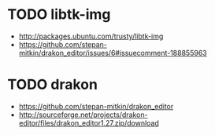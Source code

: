 * TODO libtk-img
  - http://packages.ubuntu.com/trusty/libtk-img
  - https://github.com/stepan-mitkin/drakon_editor/issues/6#issuecomment-188855963
* TODO drakon
  - https://github.com/stepan-mitkin/drakon_editor
  - http://sourceforge.net/projects/drakon-editor/files/drakon_editor1.27.zip/download

